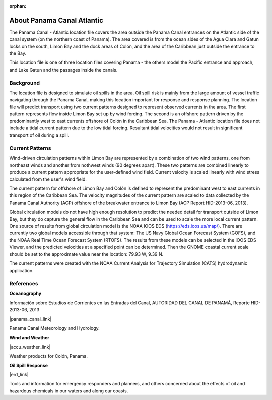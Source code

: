 :orphan:

.. keywords
   Panama Canal, Panama, Atlantic, location

.. _panama_canal_atlantic_tech:

About Panama Canal Atlantic
^^^^^^^^^^^^^^^^^^^^^^^^^^^^^^^^^^^^^^^^^^^

The Panama Canal - Atlantic location file covers the area outside the Panama Canal entrances on the Atlantic side of the canal system (on the northern coast of Panama). The area covered is from the ocean sides of the Agua Clara and Gatun locks on the south, Limon Bay and the dock areas of Colón, and the area of the Caribbean just outside the entrance to the Bay.

This location file is one of three location files covering Panama - the others model the Pacific entrance and approach, and Lake Gatun and the passages inside the canals.


Background
=============================================

The location file is designed to simulate oil spills in the area. Oil spill risk is mainly from the large amount of vessel traffic navigating through the Panama Canal, making this location important  for response and response planning. 
The location file will predict transport using two current patterns designed to represent observed currents in the area.  The first pattern represents flow inside Limon Bay set up by wind forcing. The second is an offshore pattern driven by the predominantly west to east currents offshore of Colón in the Caribbean Sea.
The Panama - Atlantic location file does not include a tidal current pattern due to the low tidal forcing. Resultant tidal velocities would not result in significant transport of oil during a spill.


Current Patterns
======================================

Wind-driven circulation patterns within Limon Bay are represented by a combination of two wind patterns, one from northeast winds and another from nothwest winds (90 degrees apart). These two patterns are combined linearly to produce a current pattern appropriate for the user-defined wind field. Current velocity is scaled linearly with wind stress calculated from the user's wind field. 

The current pattern for offshore of Limon Bay and Colón is defined to represent the predominant west to east currents in this region of the Caribbean Sea. The velocity magnitudes of the current pattern are scaled to data collected by the Panama Canal Authority (ACP) offshore of the breakwater entrance to Limon Bay (ACP Report HID-2013-06, 2013). 

Global circulation models do not have high enough resolution to predict the needed detail for  transport outside of Limon Bay, but they do capture the general flow in the Caribbean Sea and can be used to scale the more local current pattern. One source of results from global circulation model is the NOAA IOOS EDS (https://eds.ioos.us/map/). There are currently two global models accessible through that system: The US Navy Global Ocean Forecast System (GOFS), and the NOAA Real Time Ocean Forecast System (RTOFS). The results from these models can be selected in the IOOS EDS Viewer, and the predicted velocities at a specified point can be determined. Then the GNOME coastal current scale should be set to the approximate value near the location: 79.93 W, 9.39 N. 

The current patterns were created with the NOAA Current Analysis for Trajectory Simulation (CATS) hydrodynamic application.


References
==========================================


**Oceanography**

Información sobre Estudios de Corrientes en las Entradas del Canal, AUTORIDAD DEL CANAL DE PANAMÁ, Reporte HID-2013-06, 2013

|panama_canal_link|

Panama Canal Meteorology and Hydrology.


**Wind and Weather**

|accu_weather_link|

Weather products for Colón, Panama.


**Oil Spill Response**

|erd_link|

Tools and information for emergency responders and planners, and others concerned about the effects of oil and hazardous chemicals in our waters and along our coasts.

.. |accu_weather_link| raw:: html

   <a href="https://www.accuweather.com/en/pa/panama-canal/93868_poi/weather-forecast/93868_poi" target="_blank">AccuWeather - Colón, Panama</a>

.. |panama_canal_link| raw:: html

   <a href="https://panama.aquaticinformatics.net/AQWebPortal/Data/Dashboard/11" target="_blank">Panama Canal Meteorology and Hydrology</a>

.. |erd_link| raw:: html

   <a href="http://response.restoration.noaa.gov" target="_blank">NOAA's Emergency Response Division (ERD)</a>
